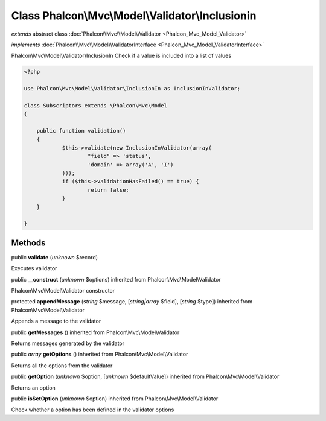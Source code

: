 Class **Phalcon\\Mvc\\Model\\Validator\\Inclusionin**
=====================================================

*extends* abstract class :doc:`Phalcon\\Mvc\\Model\\Validator <Phalcon_Mvc_Model_Validator>`

*implements* :doc:`Phalcon\\Mvc\\Model\\ValidatorInterface <Phalcon_Mvc_Model_ValidatorInterface>`

Phalcon\\Mvc\\Model\\Validator\\InclusionIn  Check if a value is included into a list of values  

.. code-block:: php

    <?php

    use Phalcon\Mvc\Model\Validator\InclusionIn as InclusionInValidator;
    
    class Subscriptors extends \Phalcon\Mvc\Model
    {
    
    	public function validation()
    	{
    		$this->validate(new InclusionInValidator(array(
    			"field" => 'status',
    			'domain' => array('A', 'I')
    		)));
    		if ($this->validationHasFailed() == true) {
    			return false;
    		}
    	}
    
    }



Methods
-------

public  **validate** (*unknown* $record)

Executes validator



public  **__construct** (*unknown* $options) inherited from Phalcon\\Mvc\\Model\\Validator

Phalcon\\Mvc\\Model\\Validator constructor



protected  **appendMessage** (*string* $message, [*string|array* $field], [*string* $type]) inherited from Phalcon\\Mvc\\Model\\Validator

Appends a message to the validator



public  **getMessages** () inherited from Phalcon\\Mvc\\Model\\Validator

Returns messages generated by the validator



public *array*  **getOptions** () inherited from Phalcon\\Mvc\\Model\\Validator

Returns all the options from the validator



public  **getOption** (*unknown* $option, [*unknown* $defaultValue]) inherited from Phalcon\\Mvc\\Model\\Validator

Returns an option



public  **isSetOption** (*unknown* $option) inherited from Phalcon\\Mvc\\Model\\Validator

Check whether a option has been defined in the validator options




